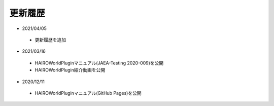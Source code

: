 
更新履歴
========

* 2021/04/05

 * 更新履歴を追加

* 2021/03/16

 * HAIROWorldPluginマニュアル(JAEA-Testing 2020-009)を公開
 * HAIROWorldPlugin紹介動画を公開

* 2020/12/11

 * HAIROWorldPluginマニュアル(GitHub Pages)を公開
